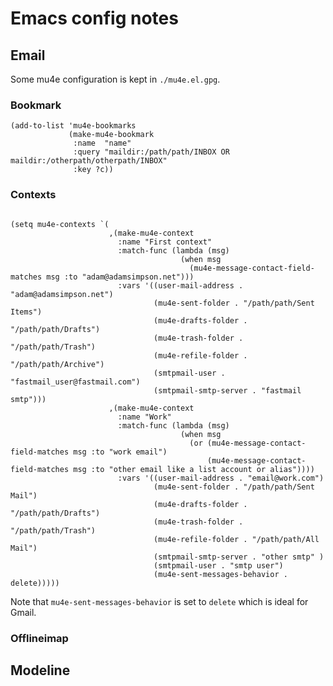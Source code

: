 * Emacs config notes
** Email
Some mu4e configuration is kept in ~./mu4e.el.gpg~.
*** Bookmark
#+BEGIN_SRC elisp
  (add-to-list 'mu4e-bookmarks
               (make-mu4e-bookmark
                :name  "name"
                :query "maildir:/path/path/INBOX OR maildir:/otherpath/otherpath/INBOX"
                :key ?c))
#+END_SRC
*** Contexts
#+BEGIN_SRC elisp

  (setq mu4e-contexts `(
                        ,(make-mu4e-context
                          :name "First context"
                          :match-func (lambda (msg)
                                        (when msg
                                          (mu4e-message-contact-field-matches msg :to "adam@adamsimpson.net")))
                          :vars '((user-mail-address . "adam@adamsimpson.net")
                                  (mu4e-sent-folder . "/path/path/Sent Items")
                                  (mu4e-drafts-folder . "/path/path/Drafts")
                                  (mu4e-trash-folder . "/path/path/Trash")
                                  (mu4e-refile-folder . "/path/path/Archive")
                                  (smtpmail-user . "fastmail_user@fastmail.com")
                                  (smtpmail-smtp-server . "fastmail smtp")))
                        ,(make-mu4e-context
                          :name "Work"
                          :match-func (lambda (msg)
                                        (when msg
                                          (or (mu4e-message-contact-field-matches msg :to "work email")
                                              (mu4e-message-contact-field-matches msg :to "other email like a list account or alias"))))
                          :vars '((user-mail-address . "email@work.com")
                                  (mu4e-sent-folder . "/path/path/Sent Mail")
                                  (mu4e-drafts-folder . "/path/path/Drafts")
                                  (mu4e-trash-folder . "/path/path/Trash")
                                  (mu4e-refile-folder . "/path/path/All Mail")
                                  (smtpmail-smtp-server . "other smtp" )
                                  (smtpmail-user . "smtp user")
                                  (mu4e-sent-messages-behavior . delete)))))
#+END_SRC
Note that ~mu4e-sent-messages-behavior~ is set to ~delete~ which is ideal for Gmail.
*** Offlineimap
** Modeline
[[http://asimpson.github.io/dotfiles/mode-line.png]]
